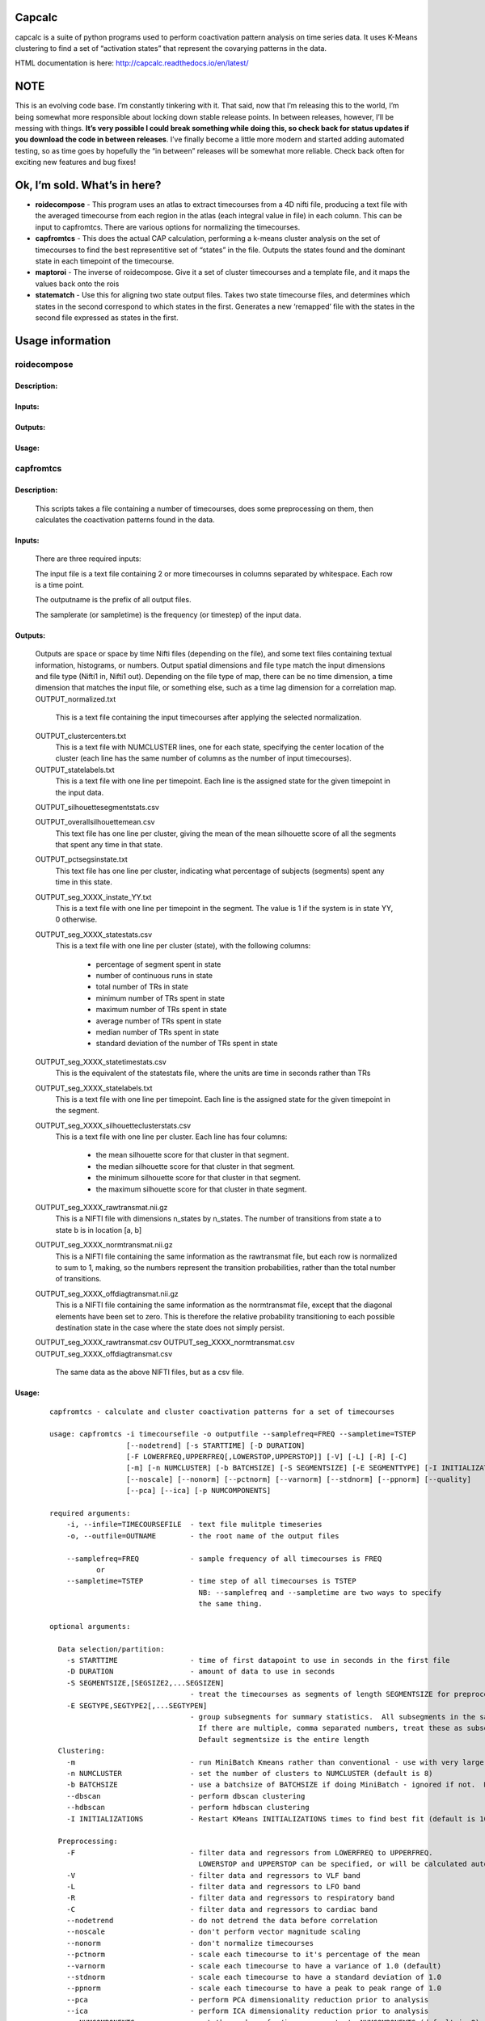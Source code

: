 Capcalc
=======

capcalc is a suite of python programs used to perform coactivation
pattern analysis on time series data. It uses K-Means clustering to find
a set of “activation states” that represent the covarying patterns in
the data.

HTML documentation is here: http://capcalc.readthedocs.io/en/latest/

NOTE
====

This is an evolving code base. I’m constantly tinkering with it. That
said, now that I’m releasing this to the world, I’m being somewhat more
responsible about locking down stable release points. In between
releases, however, I’ll be messing with things. **It’s very possible I
could break something while doing this, so check back for status updates
if you download the code in between releases**. I’ve finally become a
little more modern and started adding automated testing, so as time goes
by hopefully the “in between” releases will be somewhat more reliable.
Check back often for exciting new features and bug fixes!

Ok, I’m sold. What’s in here?
=============================

-  **roidecompose** - This program uses an atlas to extract timecourses
   from a 4D nifti file, producing a text file with the averaged
   timecourse from each region in the atlas (each integral value in
   file) in each column. This can be input to capfromtcs. There are
   various options for normalizing the timecourses.

-  **capfromtcs** - This does the actual CAP calculation, performing a
   k-means cluster analysis on the set of timecourses to find the best
   representitive set of “states” in the file. Outputs the states found
   and the dominant state in each timepoint of the timecourse.

-  **maptoroi** - The inverse of roidecompose. Give it a set of cluster
   timecourses and a template file, and it maps the values back onto the
   rois

-  **statematch** - Use this for aligning two state output files. Takes
   two state timecourse files, and determines which states in the second
   correspond to which states in the first. Generates a new ‘remapped’
   file with the states in the second file expressed as states in the
   first.


Usage information
=================

roidecompose
------------

Description:
^^^^^^^^^^^^

Inputs:
^^^^^^^

Outputs:
^^^^^^^^

Usage:
^^^^^^


capfromtcs
----------

Description:
^^^^^^^^^^^^

	This scripts takes a file containing a number of timecourses, does some preprocessing on them, then calculates the coactivation patterns found in the data.

Inputs:
^^^^^^^
	There are three required inputs:

	The input file is a text file containing 2 or more timecourses in columns separated by whitespace.  Each row is a time point.

        The outputname is the prefix of all output files.

        The samplerate (or sampletime) is the frequency (or timestep) of the input data.
     
Outputs:
^^^^^^^^
	Outputs are space or space by time Nifti files (depending on the file), and some text files containing textual information, histograms, or numbers.  Output spatial dimensions and file type match the input dimensions and file type (Nifti1 in, Nifti1 out).  Depending on the file type of map, there can be no time dimension, a time dimension that matches the input file, or something else, such as a time lag dimension for a correlation map.
	OUTPUT_normalized.txt
	    This is a text file containing the input timecourses after applying the selected normalization.
	    
	OUTPUT_clustercenters.txt
	    This is a text file with NUMCLUSTER lines, one for each state, specifying the center location of the cluster (each line has the same number of columns as the number of input timecourses).
	    
	OUTPUT_statelabels.txt
	    This is a text file with one line per timepoint.  Each line is the assigned state for the given timepoint in the input data.
	    
	OUTPUT_silhouettesegmentstats.csv

	OUTPUT_overallsilhouettemean.csv
            This text file has one line per cluster, giving the mean of the mean silhouette score of all the segments that spent any time in that state.

	OUTPUT_pctsegsinstate.txt
            This text file has one line per cluster, indicating what percentage of subjects (segments) spent any time in this state.

	OUTPUT_seg_XXXX_instate_YY.txt
	    This is a text file with one line per timepoint in the segment.  The value is 1 if the system is in state YY, 0 otherwise.
	    
	OUTPUT_seg_XXXX_statestats.csv
	    This is a text file with one line per cluster (state), with the following columns:
	    
                * percentage of segment spent in state
                * number of continuous runs in state
		* total number of TRs in state
                * minimum number of TRs spent in state
                * maximum number of TRs spent in state
                * average number of TRs spent in state
                * median number of TRs spent in state
                * standard deviation of the number of TRs spent in state
	    
	OUTPUT_seg_XXXX_statetimestats.csv
	    This is the equivalent of the statestats file, where the units are time in seconds rather than TRs
	     
	OUTPUT_seg_XXXX_statelabels.txt
	    This is a text file with one line per timepoint.  Each line is the assigned state for the given timepoint in the segment.
	    
	OUTPUT_seg_XXXX_silhouetteclusterstats.csv
	    This is a text file with one line per cluster.  Each line has four columns:
	    
	        * the mean silhouette score for that cluster in that segment.
	        * the median silhouette score for that cluster in that segment.
		* the minimum silhouette score for that cluster in that segment.
		* the maximum silhouette score for that cluster in thate segment.
		
	OUTPUT_seg_XXXX_rawtransmat.nii.gz
	    This is a NIFTI file with dimensions n_states by n_states.  The number of transitions from state a to state b is in location [a, b]

	OUTPUT_seg_XXXX_normtransmat.nii.gz
	    This is a NIFTI file containing the same information as the rawtransmat file, but each row is normalized to sum to 1, making, so the numbers represent the transition probabilities, rather than the total number of transitions.
	   
	OUTPUT_seg_XXXX_offdiagtransmat.nii.gz
	    This is a NIFTI file containing the same information as the normtransmat file, except that the diagonal elements have been set to zero.  This is therefore the relative probability transitioning to each possible destination state in the case where the state does not simply persist.
	
    
	OUTPUT_seg_XXXX_rawtransmat.csv
	OUTPUT_seg_XXXX_normtransmat.csv
	OUTPUT_seg_XXXX_offdiagtransmat.csv
            The same data as the above NIFTI files, but as a csv file.
Usage:
^^^^^^

	::

		capfromtcs - calculate and cluster coactivation patterns for a set of timecourses

		usage: capfromtcs -i timecoursefile -o outputfile --samplefreq=FREQ --sampletime=TSTEP
				  [--nodetrend] [-s STARTTIME] [-D DURATION]
				  [-F LOWERFREQ,UPPERFREQ[,LOWERSTOP,UPPERSTOP]] [-V] [-L] [-R] [-C]
				  [-m] [-n NUMCLUSTER] [-b BATCHSIZE] [-S SEGMENTSIZE] [-E SEGMENTTYPE] [-I INITIALIZATIONS]
				  [--noscale] [--nonorm] [--pctnorm] [--varnorm] [--stdnorm] [--ppnorm] [--quality]
				  [--pca] [--ica] [-p NUMCOMPONENTS]

		required arguments:
		    -i, --infile=TIMECOURSEFILE  - text file mulitple timeseries
		    -o, --outfile=OUTNAME        - the root name of the output files

		    --samplefreq=FREQ            - sample frequency of all timecourses is FREQ 
			   or
		    --sampletime=TSTEP           - time step of all timecourses is TSTEP 
						   NB: --samplefreq and --sampletime are two ways to specify
						   the same thing.

		optional arguments:

		  Data selection/partition:
		    -s STARTTIME                 - time of first datapoint to use in seconds in the first file
		    -D DURATION                  - amount of data to use in seconds
		    -S SEGMENTSIZE,[SEGSIZE2,...SEGSIZEN]
						 - treat the timecourses as segments of length SEGMENTSIZE for preprocessing.
		    -E SEGTYPE,SEGTYPE2[,...SEGTYPEN]
						 - group subsegments for summary statistics.  All subsegments in the same group must be the same length
						   If there are multiple, comma separated numbers, treat these as subsegment lengths.
						   Default segmentsize is the entire length
		  Clustering:
		    -m                           - run MiniBatch Kmeans rather than conventional - use with very large datasets
		    -n NUMCLUSTER                - set the number of clusters to NUMCLUSTER (default is 8)
		    -b BATCHSIZE                 - use a batchsize of BATCHSIZE if doing MiniBatch - ignored if not.  Default is 1000
		    --dbscan                     - perform dbscan clustering
		    --hdbscan                    - perform hdbscan clustering
		    -I INITIALIZATIONS           - Restart KMeans INITIALIZATIONS times to find best fit (default is 1000)

		  Preprocessing:
		    -F                           - filter data and regressors from LOWERFREQ to UPPERFREQ.
						   LOWERSTOP and UPPERSTOP can be specified, or will be calculated automatically
		    -V                           - filter data and regressors to VLF band
		    -L                           - filter data and regressors to LFO band
		    -R                           - filter data and regressors to respiratory band
		    -C                           - filter data and regressors to cardiac band
		    --nodetrend                  - do not detrend the data before correlation
		    --noscale                    - don't perform vector magnitude scaling
		    --nonorm                     - don't normalize timecourses
		    --pctnorm                    - scale each timecourse to it's percentage of the mean
		    --varnorm                    - scale each timecourse to have a variance of 1.0 (default)
		    --stdnorm                    - scale each timecourse to have a standard deviation of 1.0
		    --ppnorm                     - scale each timecourse to have a peak to peak range of 1.0
		    --pca                        - perform PCA dimensionality reduction prior to analysis
		    --ica                        - perform ICA dimensionality reduction prior to analysis
		    -p NUMCOMPONENTS             - set the number of p/ica components to NUMCOMPONENTS (default is 8).  Set to -1 to estimate
		    --noscale                    - do not apply standard scaler befor cluster fitting

		  Other:
		    --GBR                        - apply gradient boosting regressor testing on clusters
		    -d                           - display some quality metrics
		    --quality                    - perform a silhouette test to evaluate fit quality
		    -v                           - turn on verbose mode
        
	These options are somewhat self-explanatory.  I will be expanding this section of the manual going forward, but I want to put something here to get this out here.


maptoroi
--------

Description:
^^^^^^^^^^^^

	maptoroi takes ROI values from a text file and maps them back onto a NIFTI image for display.

Inputs:
^^^^^^^
	maptoroi requires an input text file with 1 column per region giving the value of the ROI.  If there are multiple rows, each row corresponds to a time point.  It also requires a template NIFTI file.

Outputs:
^^^^^^^^
	showxcorr outputs everything to standard out, including the Pearson correlation, the maximum cross correlation, the time of maximum cross correlation, and estimates of the significance levels (if specified).  There are no output files.

Usage:
^^^^^^

	::

		usage: maptoroi inputfile templatefile outputroot

		required arguments:
		    inputfile        - the name of the file with the roi values to be mapped back to image space
		    templatefile     - the name of the template region file
		    outputfile       - the name of the output nifti file


::


roidecompose
------------

Description:
^^^^^^^^^^^^

Inputs:
^^^^^^^

Outputs:
^^^^^^^^

Usage:
^^^^^^
